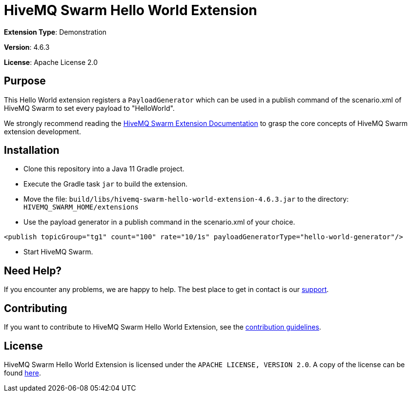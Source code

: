 :hivemq-link: https://www.hivemq.com
:hivemq-extension-docs: {hivemq-link}/docs/swarm/latest/swarm/extensions.html
:hivemq-support: {hivemq-link}/support/

= HiveMQ Swarm Hello World Extension

*Extension Type*: Demonstration

*Version*: 4.6.3

*License*: Apache License 2.0

== Purpose

This Hello World extension registers a `PayloadGenerator` which can be used in a publish command of the scenario.xml of HiveMQ Swarm
to set every payload to "HelloWorld".

We strongly recommend reading the {hivemq-extension-docs}[HiveMQ Swarm Extension Documentation] to grasp the core concepts of HiveMQ Swarm extension development.

== Installation

* Clone this repository into a Java 11 Gradle project.
* Execute the Gradle task `jar` to build the extension.
* Move the file: `build/libs/hivemq-swarm-hello-world-extension-4.6.3.jar` to the directory: `HIVEMQ_SWARM_HOME/extensions`
* Use the payload generator in a publish command in the scenario.xml of your choice.
----
<publish topicGroup="tg1" count="100" rate="10/1s" payloadGeneratorType="hello-world-generator"/>
----
* Start HiveMQ Swarm.

== Need Help?

If you encounter any problems, we are happy to help.
The best place to get in contact is our {hivemq-support}[support^].

== Contributing

If you want to contribute to HiveMQ Swarm Hello World Extension, see the link:CONTRIBUTING.md[contribution guidelines].

== License

HiveMQ Swarm Hello World Extension is licensed under the `APACHE LICENSE, VERSION 2.0`.
A copy of the license can be found link:LICENSE[here].
